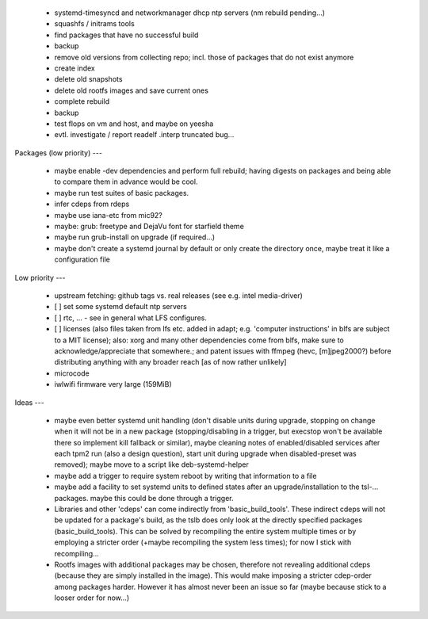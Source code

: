   * systemd-timesyncd and networkmanager dhcp ntp servers (nm rebuild
    pending...)

  * squashfs / initrams tools


  * find packages that have no successful build


  * backup

  * remove old versions from collecting repo; incl. those of packages that do
    not exist anymore

  * create index

  * delete old snapshots

  * delete old rootfs images and save current ones

  * complete rebuild

  * backup


  * test flops on vm and host, and maybe on yeesha


  * evtl. investigate / report readelf .interp truncated bug...


Packages (low priority)
---

  * maybe enable -dev dependencies and perform full rebuild; having digests on
    packages and being able to compare them in advance would be cool.

  * maybe run test suites of basic packages.

  * infer cdeps from rdeps

  * maybe use iana-etc from mic92?

  * maybe: grub: freetype and DejaVu font for starfield theme

  * maybe run grub-install on upgrade (if required...)

  * maybe don't create a systemd journal by default or only create the directory
    once, maybe treat it like a configuration file


Low priority
---

  * upstream fetching: github tags vs. real releases (see e.g. intel
    media-driver)

  * [ ] set some systemd default ntp servers

  * [ ] rtc, ... - see in general what LFS configures.

  * [ ] licenses (also files taken from lfs etc. added in adapt; e.g. 'computer
    instructions' in blfs are subject to a MIT license); also: xorg and many
    other  dependencies come from blfs, make sure to acknowledge/appreciate that
    somewhere.; and patent issues with ffmpeg (hevc, [m]jpeg2000?) before
    distributing anything with any broader reach [as of now rather unlikely]

  * microcode

  * iwlwifi firmware very large (159MiB)

Ideas
---

  * maybe even better systemd unit handling (don't disable units during upgrade,
    stopping on change when it will not be in a new package (stopping/disabling
    in a trigger, but execstop won't be available there so implement kill
    fallback or similar), maybe cleaning notes of enabled/disabled services
    after each tpm2 run (also a design question), start unit during upgrade when
    disabled-preset was removed); maybe move to a script like deb-systemd-helper

  * maybe add a trigger to require system reboot by writing that information to
    a file

  * maybe add a facility to set systemd units to defined states after an
    upgrade/installation to the tsl-... packages. maybe this could be done
    through a trigger.

  * Libraries and other 'cdeps' can come indirectly from 'basic_build_tools'.
    These indirect cdeps will not be updated for a package's build, as the tslb
    does only look at the directly specified packages (basic_build_tools). This
    can be solved by recompiling the entire system multiple times or by
    employing a stricter order (+maybe recompiling the system less times); for
    now I stick with recompiling...

  * Rootfs images with additional packages may be chosen, therefore not
    revealing additional cdeps (because they are simply installed in the image).
    This would make imposing a stricter cdep-order among packages harder.
    However it has almost never been an issue so far (maybe because stick to a
    looser order for now...)
